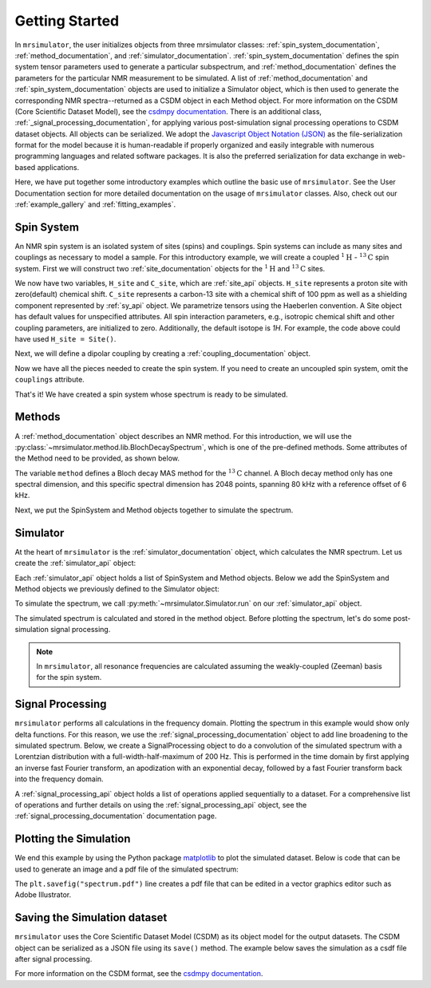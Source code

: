 .. _getting_started:

===============
Getting Started
===============

In ``mrsimulator``, the user initializes objects from three mrsimulator classes: :ref:`spin_system_documentation`,
:ref:`method_documentation`, and :ref:`simulator_documentation`. :ref:`spin_system_documentation` defines the
spin system tensor parameters used to generate a particular subspectrum, and :ref:`method_documentation` defines the
parameters for the particular NMR measurement to be simulated. A list of :ref:`method_documentation` and
:ref:`spin_system_documentation` objects are used to initialize a Simulator object, which is then used to generate
the corresponding NMR spectra--returned as a CSDM object in each Method object. For more information on the CSDM
(Core Scientific Dataset Model), see the `csdmpy documentation <https://csdmpy.readthedocs.io/en/stable/>`__. There
is an additional class, :ref:`_signal_processing_documentation`, for applying various post-simulation signal processing
operations to CSDM dataset objects. All objects can be serialized. We adopt the
`Javascript Object Notation (JSON) <https://www.json.org>`__ as the file-serialization format for the model because it
is human-readable if properly organized and easily integrable with numerous programming languages and related software
packages. It is also the preferred serialization for data exchange in web-based applications.

Here, we have put together some introductory examples which outline the basic use of ``mrsimulator``.
See the User Documentation section for more detailed documentation on the usage of ``mrsimulator`` classes.
Also, check out our :ref:`example_gallery` and :ref:`fitting_examples`.

Spin System
-----------

An NMR spin system is an isolated system of sites (spins) and couplings. Spin systems can include as many sites and couplings
as necessary to model a sample. For this introductory example, we will create a coupled :math:`^1\text{H}` - :math:`^{13}\text{C}`
spin system.  First we will construct two :ref:`site_documentation` objects for the :math:`^1\text{H}` and
:math:`^{13}\text{C}` sites.

.. plot::
    :context: reset

    # Import the Site and SymmetricTensor classes
    from mrsimulator import Site
    from mrsimulator.spin_system.tensors import SymmetricTensor

    # Create the Site objects
    H_site = Site(isotope="1H")
    C_site = Site(
        isotope="13C",
        isotropic_chemical_shift=100.0, # in ppm
        shielding_symmetric=SymmetricTensor(
            zeta=70.0, # in ppm
            eta=0.5,
        ),
    )

We now have two variables, ``H_site`` and ``C_site``, which are :ref:`site_api` objects. ``H_site``
represents a proton site with zero(default) chemical shift. ``C_site`` represents a carbon-13 site with
a chemical shift of 100 ppm as well as a shielding component represented by :ref:`sy_api`
object. We parametrize tensors using the Haeberlen convention. A Site object has default values for unspecified attributes.
All spin interaction parameters, e.g., isotropic chemical shift and other coupling parameters, are initialized to zero.
Additionally, the default isotope is `1H`. For example, the code above could have used ``H_site = Site()``.

Next, we will define a dipolar coupling by creating a :ref:`coupling_documentation` object.

.. plot::
    :context: close-figs

    # Import the Coupling class
    from mrsimulator import Coupling

    # Create the Coupling object
    coupling = Coupling(
        site_index=[0, 1],
        dipolar=SymmetricTensor(D=-2e4), # in Hz
    )

Now we have all the pieces needed to create the spin system.
If you need to create an uncoupled spin system, omit the ``couplings`` attribute.

.. plot::
    :context: close-figs

    # Import the SpinSystem class
    from mrsimulator import SpinSystem

    # Create the SpinSystem object
    spin_system = SpinSystem(
        sites=[H_site, C_site],
        couplings=[coupling],
    )

That's it! We have created a spin system whose spectrum is ready to be simulated.

Methods
-------

A :ref:`method_documentation` object describes an NMR method. For this introduction, we will use
the :py:class:`~mrsimulator.method.lib.BlochDecaySpectrum`, which is one of the pre-defined methods.
Some attributes of the Method need to be provided, as shown below.

.. plot::
    :context: close-figs

    # Import the BlochDecaySpectrum class
    from mrsimulator.method.lib import BlochDecaySpectrum
    from mrsimulator.method import SpectralDimension

    # Create a BlochDecaySpectrum object
    method = BlochDecaySpectrum(
        channels=["13C"],
        magnetic_flux_density=9.4, # in T
        rotor_angle=54.735 * 3.14159 / 180, # in rad (magic angle)
        rotor_frequency=3000, # in Hz
        spectral_dimensions=[
            SpectralDimension(
                count=2048,
                spectral_width=80e3, # in Hz
                reference_offset=6e3, # in Hz
                label=r"$^{13}$C resonances",
            )
        ],
    )

The variable ``method`` defines a Bloch decay MAS method for the :math:`^{13}\text{C}` channel.
A Bloch decay method only has one spectral dimension, and this specific spectral dimension has
2048 points, spanning 80 kHz with a reference offset of 6 kHz.

.. ((The method is looking at)) a the :math:`^{13}\text{C}` channel in a 9.4 tesla environment while the
.. sample spins at 3 kHz at the magic angle. We also have a single spectral dimension which
.. defines a frequency dimension with 2048 points, spanning 80 kHz with a reference offset of
.. 6 kHz. :ref:`spec_dim_documentation`

Next, we put the SpinSystem and Method objects together to simulate the spectrum.

Simulator
---------

At the heart of ``mrsimulator`` is the :ref:`simulator_documentation` object, which calculates the NMR
spectrum. Let us create the :ref:`simulator_api` object:

.. plot::
    :context: close-figs

    # Import the Simulator class
    from mrsimulator import Simulator

    # Create a Simulator object
    sim = Simulator()

Each :ref:`simulator_api` object holds a list of SpinSystem and Method objects. Below we add the
SpinSystem and Method objects we previously defined to the Simulator object:

.. plot::
    :context: close-figs

    # Add the SpinSystem and Method objects
    sim.spin_systems = [spin_system]
    sim.methods = [method]

To simulate the spectrum, we call :py:meth:`~mrsimulator.Simulator.run`
on our :ref:`simulator_api` object.

.. plot::
    :context: close-figs

    sim.run()

The simulated spectrum is calculated and stored in the method object. Before plotting the spectrum, let's
do some post-simulation signal processing.

.. note::
    In ``mrsimulator``, all resonance frequencies are calculated assuming the
    weakly-coupled (Zeeman) basis for the spin system.

Signal Processing
-----------------

``mrsimulator`` performs all calculations in the frequency domain.  Plotting the spectrum in this example would
show only delta functions. For this reason, we use the :ref:`signal_processing_documentation` object to add line
broadening to the simulated spectrum.  Below, we create a SignalProcessing object to do a convolution of the simulated
spectrum with a Lorentzian distribution with a full-width-half-maximum of 200 Hz.  This is performed in the time
domain by first applying an inverse fast Fourier transform, an apodization with an exponential decay, followed by
a fast Fourier transform back into the frequency domain.

.. plot::
    :context: close-figs

    from mrsimulator import signal_processing as sp

    # Create the SignalProcessor object
    processor = sp.SignalProcessor(
        operations=[
            sp.IFFT(),
            sp.apodization.Exponential(FWHM="200 Hz"),
            sp.FFT(),
        ]
    )

    # Apply the processor to the simulation data
    processed_data = processor.apply_operations(data=sim.methods[0].simulation)

A :ref:`signal_processing_api` object holds a list of operations applied sequentially to a dataset.
For a comprehensive list of operations and further details on using the :ref:`signal_processing_api` object,
see the :ref:`signal_processing_documentation` documentation page.

Plotting the Simulation
-----------------------

We end this example by using the Python package `matplotlib <https://matplotlib.org/stable/>`_
to plot the simulated dataset.  Below is code that can be used to generate an image and a pdf
file of the simulated spectrum:

.. _fig1-getting-started:
.. skip: next

.. plot::
    :context: close-figs
    :caption: A simulated :math:`^{13}\text{C}` MAS spectrum.

    import matplotlib.pyplot as plt
    plt.figure(figsize=(5, 3)) # set the figure size
    ax = plt.subplot(projection="csdm")
    ax.plot(processed_data.real)
    ax.invert_xaxis() # reverse x-axis
    plt.tight_layout(pad=0.1)
    plt.savefig("spectrum.pdf")
    plt.show()

The ``plt.savefig("spectrum.pdf")`` line creates a pdf file that can be edited in a vector graphics editor such as
Adobe Illustrator.

Saving the Simulation dataset
-----------------------------
``mrsimulator`` uses the Core Scientific Dataset Model (CSDM) as its object model for the output datasets.
The CSDM object can be serialized as a JSON file using its ``save()`` method. The example below saves the
simulation  as a csdf file after signal processing.

.. plot::
    :context: close-figs

    processed_data.save("processed_simulation.csdf")

For more information on the CSDM format, see the `csdmpy documentation <https://csdmpy.readthedocs.io/en/stable/>`__.

.. plot::
    :include-source: False

    import os
    from os.path import isfile

    if isfile("spectrum.pdf"): os.remove("spectrum.pdf")
